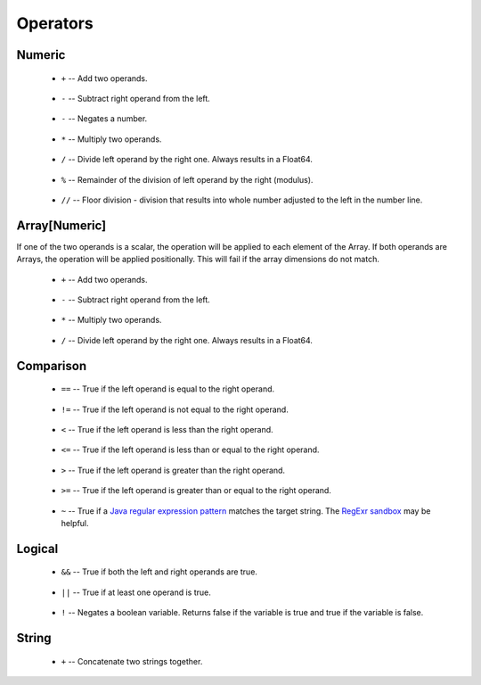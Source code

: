 .. _sec-operators:

=========
Operators
=========

-------
Numeric
-------

 - ``+`` -- Add two operands.

    .. code-block:: text
        :emphasize-lines: 2

        5 + 3
        8

 - ``-`` -- Subtract right operand from the left.

    .. code-block:: text
        :emphasize-lines: 2

        5 - 3
        2

 - ``-`` -- Negates a number.

    .. code-block:: text
        :emphasize-lines: 2

        -(1 + 2)
        -3

 - ``*`` -- Multiply two operands.

    .. code-block:: text
        :emphasize-lines: 2

        5 * 3
        15

 - ``/`` -- Divide left operand by the right one. Always results in a Float64.

    .. code-block:: text
        :emphasize-lines: 2

        7 / 2
        3.5

 - ``%`` -- Remainder of the division of left operand by the right (modulus).

    .. code-block:: text
        :emphasize-lines: 2,5

        7 % 2
        1

        10 % 4
        2

 - ``//`` -- Floor division - division that results into whole number adjusted to the left in the number line.

    .. code-block:: text
        :emphasize-lines: 2,5

        7 // 2
        3

        -7 // 2
        -4

--------------
Array[Numeric]
--------------

If one of the two operands is a scalar, the operation will be applied to each element of the Array. If both operands are Arrays, the operation will be applied positionally. This will fail if the array dimensions do not match.

 - ``+`` -- Add two operands.

    .. code-block:: text
        :emphasize-lines: 2, 5

        [1, 2, 3] + [1, 1, 1]
        [2, 3, 4]

        [2, 0, 1] + 5
        [7, 5, 6]

 - ``-`` -- Subtract right operand from the left.

    .. code-block:: text
        :emphasize-lines: 2, 5, 8

        [1, 2, 3] - [1, 1, 1]
        [0, 1, 2]

        [2, 0, 1] - 5
        [-3, -5, -4]

        3 - [2, 4, 5]
        [1, -1, -2]

 - ``*`` -- Multiply two operands.

    .. code-block:: text
        :emphasize-lines: 2, 5

        [1, 2, 3] * [1, 1, 1]
        [1, 2, 3]

        [2, 0, 1] * 5
        [10, 0, 5]


 - ``/`` -- Divide left operand by the right one. Always results in a Float64.

    .. code-block:: text
        :emphasize-lines: 2, 5, 8

        [1, 2, 3] / [1, 4, 9]
        [1.0, 0.5, 0.333]

        [2, 0, 1] / 5
        [0.4, 0.0, 0.2]

        5 / [2, 4, 1]
        [2.5, 1.25, 5.0]

----------
Comparison
----------

 - ``==`` -- True if the left operand is equal to the right operand.

    .. code-block:: text
        :emphasize-lines: 2

        [1, 2, 3] == [1, 2, 3]
        true

 - ``!=`` -- True if the left operand is not equal to the right operand.

    .. code-block:: text
        :emphasize-lines: 2

        [1, 2, 3] != [4, 5, 6]
        true

 - ``<`` -- True if the left operand is less than the right operand.

    .. code-block:: text
        :emphasize-lines: 2

        5 < 3
        False

 - ``<=`` -- True if the left operand is less than or equal to the right operand.

    .. code-block:: text
        :emphasize-lines: 2

        3 <= 5
        True

 - ``>`` -- True if the left operand is greater than the right operand.

    .. code-block:: text
        :emphasize-lines: 2

        7 > 2
        True

 - ``>=`` -- True if the left operand is greater than or equal to the right operand.

    .. code-block:: text
        :emphasize-lines: 2

        3 >= 9
        False

 - ``~`` -- True if a `Java regular expression pattern <https://docs.oracle.com/javase/8/docs/api/java/util/regex/Pattern.html>`__ matches the target string. The `RegExr sandbox <http://regexr.com/>`__ may be helpful.

    .. code-block:: text
        :emphasize-lines: 2

        "_NA12878$" ~ "Cohort_1KG_NA12878"
        True

-------
Logical
-------

 - ``&&`` -- True if both the left and right operands are true.

    .. code-block:: text
        :emphasize-lines: 2

        (5 >= 3) && (2 < 10)
        True

 - ``||`` -- True if at least one operand is true.

    .. code-block:: text
        :emphasize-lines: 2

        (5 <= 3) || (2 < 10)
        True

 - ``!`` -- Negates a boolean variable. Returns false if the variable is true and true if the variable is false.

    .. code-block:: text
        :emphasize-lines: 2

        !(5 >= 3)
        False

------
String
------

 - ``+`` -- Concatenate two strings together.

    .. code-block:: text
        :emphasize-lines: 2

        "a" + "b"
        "ab"

